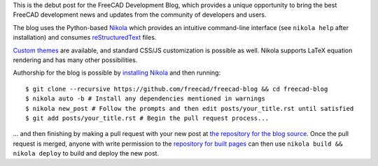 .. title: Announcing the FreeCAD Development Blog
.. author: Kurt Kremitzki
.. slug: announcing-the-freecad-development-blog
.. date: 2018-03-04 19:09:59 UTC
.. tags: 
.. category: 
.. link: 
.. description: 
.. type: text

This is the debut post for the FreeCAD Development Blog, which provides a unique
opportunity to bring the best FreeCAD development news and updates from the
community of developers and users.

The blog uses the Python-based `Nikola <https://getnikola.com/>`_ which provides an
intuitive command-line interface (see ``nikola help`` after installation)
and consumes `reStructuredText <http://www.sphinx-doc.org/en/stable/rest.html>`_ files.

`Custom themes <https://themes.getnikola.com/>`_ are available, and standard CSS/JS
customization is possible as well. Nikola supports LaTeX equation rendering and has
many other possibilities.

Authorship for the blog is possible by `installing Nikola <https://getnikola.com/getting-started.html>`_
and then running::

  $ git clone --recursive https://github.com/freecad/freecad-blog && cd freecad-blog
  $ nikola auto -b # Install any dependencies mentioned in warnings
  $ nikola new_post # Follow the prompts and then edit posts/your_title.rst until satisfied
  $ git add posts/your_title.rst # Begin the pull request process...

... and then finishing by making a pull request with your new post at 
`the repository for the blog source <https://github.com/freecad/freecad-blog>`_. 
Once the pull request is merged, anyone with write permission to the 
`repository for built pages <https://github.com/freecad/freecad.github.io>`_
can then use ``nikola build && nikola deploy`` to build and deploy the new post.
